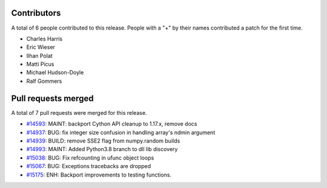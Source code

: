 
Contributors
============

A total of 6 people contributed to this release.  People with a "+" by their
names contributed a patch for the first time.

* Charles Harris
* Eric Wieser
* Ilhan Polat
* Matti Picus
* Michael Hudson-Doyle
* Ralf Gommers

Pull requests merged
====================

A total of 7 pull requests were merged for this release.

* `#14593 <https://github.com/numpy/numpy/pull/14593>`__: MAINT: backport Cython API cleanup to 1.17.x, remove docs
* `#14937 <https://github.com/numpy/numpy/pull/14937>`__: BUG: fix integer size confusion in handling array's ndmin argument
* `#14939 <https://github.com/numpy/numpy/pull/14939>`__: BUILD: remove SSE2 flag from numpy.random builds
* `#14993 <https://github.com/numpy/numpy/pull/14993>`__: MAINT: Added Python3.8 branch to dll lib discovery
* `#15038 <https://github.com/numpy/numpy/pull/15038>`__: BUG: Fix refcounting in ufunc object loops
* `#15067 <https://github.com/numpy/numpy/pull/15067>`__: BUG: Exceptions tracebacks are dropped
* `#15175 <https://github.com/numpy/numpy/pull/15175>`__: ENH: Backport improvements to testing functions.
